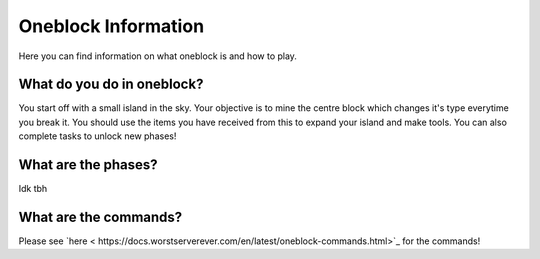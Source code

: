 Oneblock Information
=====
Here you can find information on what oneblock is and how to play.

What do you do in oneblock?
--------
You start off with a small island in the sky.
Your objective is to mine the centre block which changes it's type everytime you break it.
You should use the items you have received from this to expand your island and make tools.
You can also complete tasks to unlock new phases!

What are the phases?
--------
Idk tbh

What are the commands?
--------
Please see `here < https://docs.worstserverever.com/en/latest/oneblock-commands.html>`_ for the commands!
